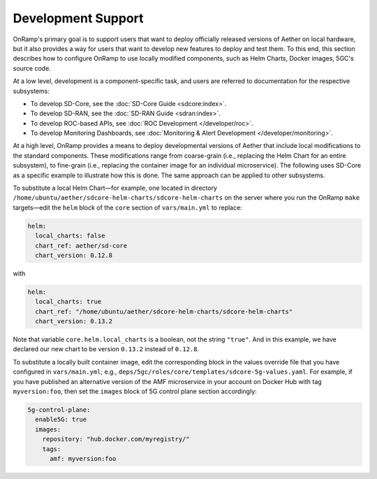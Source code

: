 Development Support
-----------------------

OnRamp's primary goal is to support users that want to deploy
officially released versions of Aether on local hardware, but it also
provides a way for users that want to develop new features to deploy
and test them. To this end, this section describes how to
configure OnRamp to use locally modified components, such as
Helm Charts, Docker images, 5GC's source code.

At a low level, development is a component-specific task, and users
are referred to documentation for the respective subsystems:

* To develop SD-Core, see the :doc:`SD-Core Guide <sdcore:index>`.

* To develop SD-RAN, see the :doc:`SD-RAN Guide <sdran:index>`.

* To develop ROC-based APIs, see :doc:`ROC Development </developer/roc>`.

* To develop Monitoring Dashboards, see :doc:`Monitoring & Alert Development </developer/monitoring>`.

At a high level, OnRamp provides a means to deploy developmental
versions of Aether that include local modifications to the standard
components. These modifications range from coarse-grain (i.e.,
replacing the Helm Chart for an entire subsystem), to fine-grain
(i.e., replacing the container image for an individual microservice).
The following uses SD-Core as a specific example to illustrate how
this is done. The same approach can be applied to other subsystems.

To substitute a local Helm Chart—for example, one located in directory
``/home/ubuntu/aether/sdcore-helm-charts/sdcore-helm-charts`` on the
server where you run the OnRamp ``make`` targets—edit the ``helm``
block of the ``core`` section of ``vars/main.yml`` to replace:

.. code-block::

  helm:
    local_charts: false
    chart_ref: aether/sd-core
    chart_version: 0.12.8

with

.. code-block::

  helm:
    local_charts: true
    chart_ref: "/home/ubuntu/aether/sdcore-helm-charts/sdcore-helm-charts"
    chart_version: 0.13.2

Note that variable ``core.helm.local_charts`` is a boolean, not the
string ``"true"``. And in this example, we have declared our new chart
to be version ``0.13.2`` instead of ``0.12.8``.

To substitute a locally built container image, edit the corresponding
block in the values override file that you have configured in
``vars/main.yml``; e.g.,
``deps/5gc/roles/core/templates/sdcore-5g-values.yaml``.  For example,
if you have published an alternative version of the AMF microservice
in your account on Docker Hub with tag ``myversion:foo``, then set the
``images`` block of 5G control plane section accordingly:

.. code-block::

  5g-control-plane:
    enable5G: true
    images:
      repository: "hub.docker.com/myregistry/"
      tags:
        amf: myversion:foo
